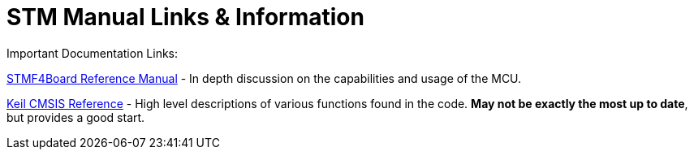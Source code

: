 = STM Manual Links & Information

Important Documentation Links:

https://www.st.com/content/ccc/resource/technical/document/reference_manual/3d/6d/5a/66/b4/99/40/d4/DM00031020.pdf/files/DM00031020.pdf/jcr:content/translations/en.DM00031020.pdf[STMF4Board Reference Manual^] - In depth discussion on the capabilities and usage of the MCU.

https://www.keil.com/pack/doc/cmsis/General/html/index.html[Keil CMSIS Reference] - High level descriptions of various functions found in the code. *May not be exactly the most up to date*, but provides a good start.
